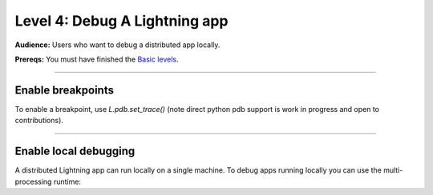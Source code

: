 ##############################
Level 4: Debug A Lightning app
##############################
**Audience:** Users who want to debug a distributed app locally.

**Prereqs:** You must have finished the `Basic levels <../basic/>`_.

----

******************
Enable breakpoints
******************
To enable a breakpoint, use `L.pdb.set_trace()` (note direct python pdb support is work in progress and open to contributions).

.. lit_tabs::
   :descriptions: Toy app; Add a breakpoint. When the program runs, it will stop at this line.
   :code_files: ./scripts/toy_app_1_component.py; ./scripts/toy_app_1_component_pdb.py
   :highlights: ; 7
   :app_id: abc123
   :tab_rows: 3
   :height: 350px

----

**********************
Enable local debugging
**********************
A distributed Lightning app can run locally on a single machine. To debug apps running locally
you can use the multi-processing runtime:

.. lit_tabs::
   :titles: Toy app; Enable MultiProcessRuntime
   :code_files: ./scripts/toy_app.py; ./scripts/debug_app.py
   :highlights: ; 3, 24
   :app_id: abc123
   :tab_rows: 3
   :height: 520px
